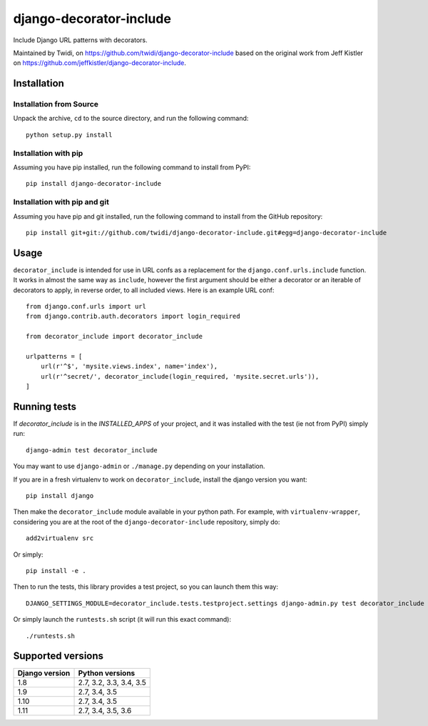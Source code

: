 django-decorator-include
========================

Include Django URL patterns with decorators.

Maintained by Twidi, on https://github.com/twidi/django-decorator-include based
on the original work from Jeff Kistler on
https://github.com/jeffkistler/django-decorator-include.


Installation
------------

Installation from Source
````````````````````````

Unpack the archive, ``cd`` to the source directory, and run the following
command::

    python setup.py install

Installation with pip
`````````````````````

Assuming you have pip installed, run the following command to install from
PyPI::

    pip install django-decorator-include

Installation with pip and git
`````````````````````````````

Assuming you have pip and git installed, run the following command to install
from the GitHub repository::

    pip install git+git://github.com/twidi/django-decorator-include.git#egg=django-decorator-include

Usage
-----

``decorator_include`` is intended for use in URL confs as a replacement for the
``django.conf.urls.include`` function. It works in almost the same way as
``include``, however the first argument should be either a decorator or an
iterable of decorators to apply, in reverse order, to all included views. Here
is an example URL conf::

    from django.conf.urls import url
    from django.contrib.auth.decorators import login_required

    from decorator_include import decorator_include

    urlpatterns = [
        url(r'^$', 'mysite.views.index', name='index'),
        url(r'^secret/', decorator_include(login_required, 'mysite.secret.urls')),
    ]

Running tests
-------------

If `decorator_include` is in the `INSTALLED_APPS` of your project, and it was
installed with the test (ie not from PyPI) simply run::

    django-admin test decorator_include

You may want to use ``django-admin`` or ``./manage.py`` depending on your
installation.

If you are in a fresh virtualenv to work on ``decorator_include``, install the
django version you want::

    pip install django

Then make the ``decorator_include`` module available in your python path. For
example, with ``virtualenv-wrapper``, considering you are at the root of the
``django-decorator-include`` repository, simply do::

    add2virtualenv src

Or simply::

    pip install -e .

Then to run the tests, this library provides a test project, so you can launch
them this way::

    DJANGO_SETTINGS_MODULE=decorator_include.tests.testproject.settings django-admin.py test decorator_include

Or simply launch the ``runtests.sh`` script (it will run this exact command)::

    ./runtests.sh

Supported versions
------------------

============== =======================
Django version Python versions
============== =======================
1.8            2.7, 3.2, 3.3, 3.4, 3.5
1.9            2.7, 3.4, 3.5
1.10           2.7, 3.4, 3.5
1.11           2.7, 3.4, 3.5, 3.6
============== =======================


